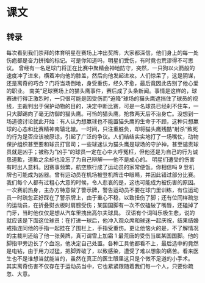 * 课文
** 转录
每次看到我们崇拜的体育明星在赛场上冲出奖牌，大家都深信，他们身上的每一处伤疤都是奋力拼摊的标记。可是你知道吗，明星们受伤，有时竟也荒谬得不可思议。
曾经有一名足球门将正在比赛中聚精会神地防守，突然，一只狗以火箭般的速度冲了进来，横着冲向他的膝盖，然后向他发起进攻。人们惊呆了，这是阴谋，还是离奇的巧合？门将当场倒地，身受重伤，经久不愈，最后竟因此告别了他心爱的职业。
南美“足球赛场上的猫头鹰事件，赛后成了头条新闻。事情是这样的，球赛进行得正激烈时，一只很可能是因受伤而”迫降“球场的猫头鹰遮挡住了球员的视线，主裁判出于保护动物的目的，决定中断比赛，可是一名球员已经刹不住车，一只大脚踢向了毫无防御的猫头鹰。可怜的猫头鹰，抢救两天后不治身亡。没想到一场道德讨论就此开始：有人认为想赢球也不能置猫头鹰的生命于不顾，这种只想赢球的心态和比赛精神南辕北辙。一时间，只注重胜负，却将猫头鹰残酷”射杀“致死的行为是否应该被原谅，引起了广泛的争议。人们结结实实地打了一场嘴仗，动物保护组织甚至要和球员打官司；一些球迷认为猫头鹰是球场的守护神，甚至谴责球员就是凶手；被称为”凶手“的球员一定在心中大呼冤枉，但他还是为自己的行为诚恳道歉，道歉之余却也没忘了为自己辩解——他不是成心的。
明星们遭受的伤害有时出人意料。因赛事频繁，航空旅行成了运动员的家常便饭。你相信吗 9 登机牌也可能成为凶器。曾有运动员在机场被登机牌击中眼睛，并因此错过部分比赛。
我们每个人都有过粗心大意的时候，令人悲哀的是，这也可能成为被伤害的原因。一次赛前热身，主办方特意做了警示牌，警告运动员不要在球门里训练，有位运动员一时疏忽正好踩在了警示牌上，由于重心不稳，以致扭伤了脚；还有位同样疏忽的运动员，在折叠熨衣板时肩膀受伤；某国国脚有一次不仅磕破了嘴唇，还磕掉了门牙，当时他仅仅是想从汽车里拽出高尔夫球具。
汉语有个词叫乐极生悲，说的就应该是下面这位球员：在打进一球后，他冲入观众席和球迷一起庆祝，结果结婚戒指连同他的手指一起挂在了围栏上，手指受重伤。更让他恼火的是，不了解情况的主裁判还给了他一张黄牌，真可谓雪上加霜 1
最荒唐的受伤当属某国国脚。他的脚指甲旁边长了个血泡，他决定自己处置。各种工具他都看不上，最后选中的竟然是电钻，由于用力过猛，把脚弄破了，以致感染，遭受了难以想象的痛苦。看来医生也不是谁想当就能当的，虽然在真正的医生眼里这只是个微不足道的小手术。
其实离奇伤害不仅存在于运动员当中，它也紧紧跟随着我们每一个人，只要你疏忽、大意。
